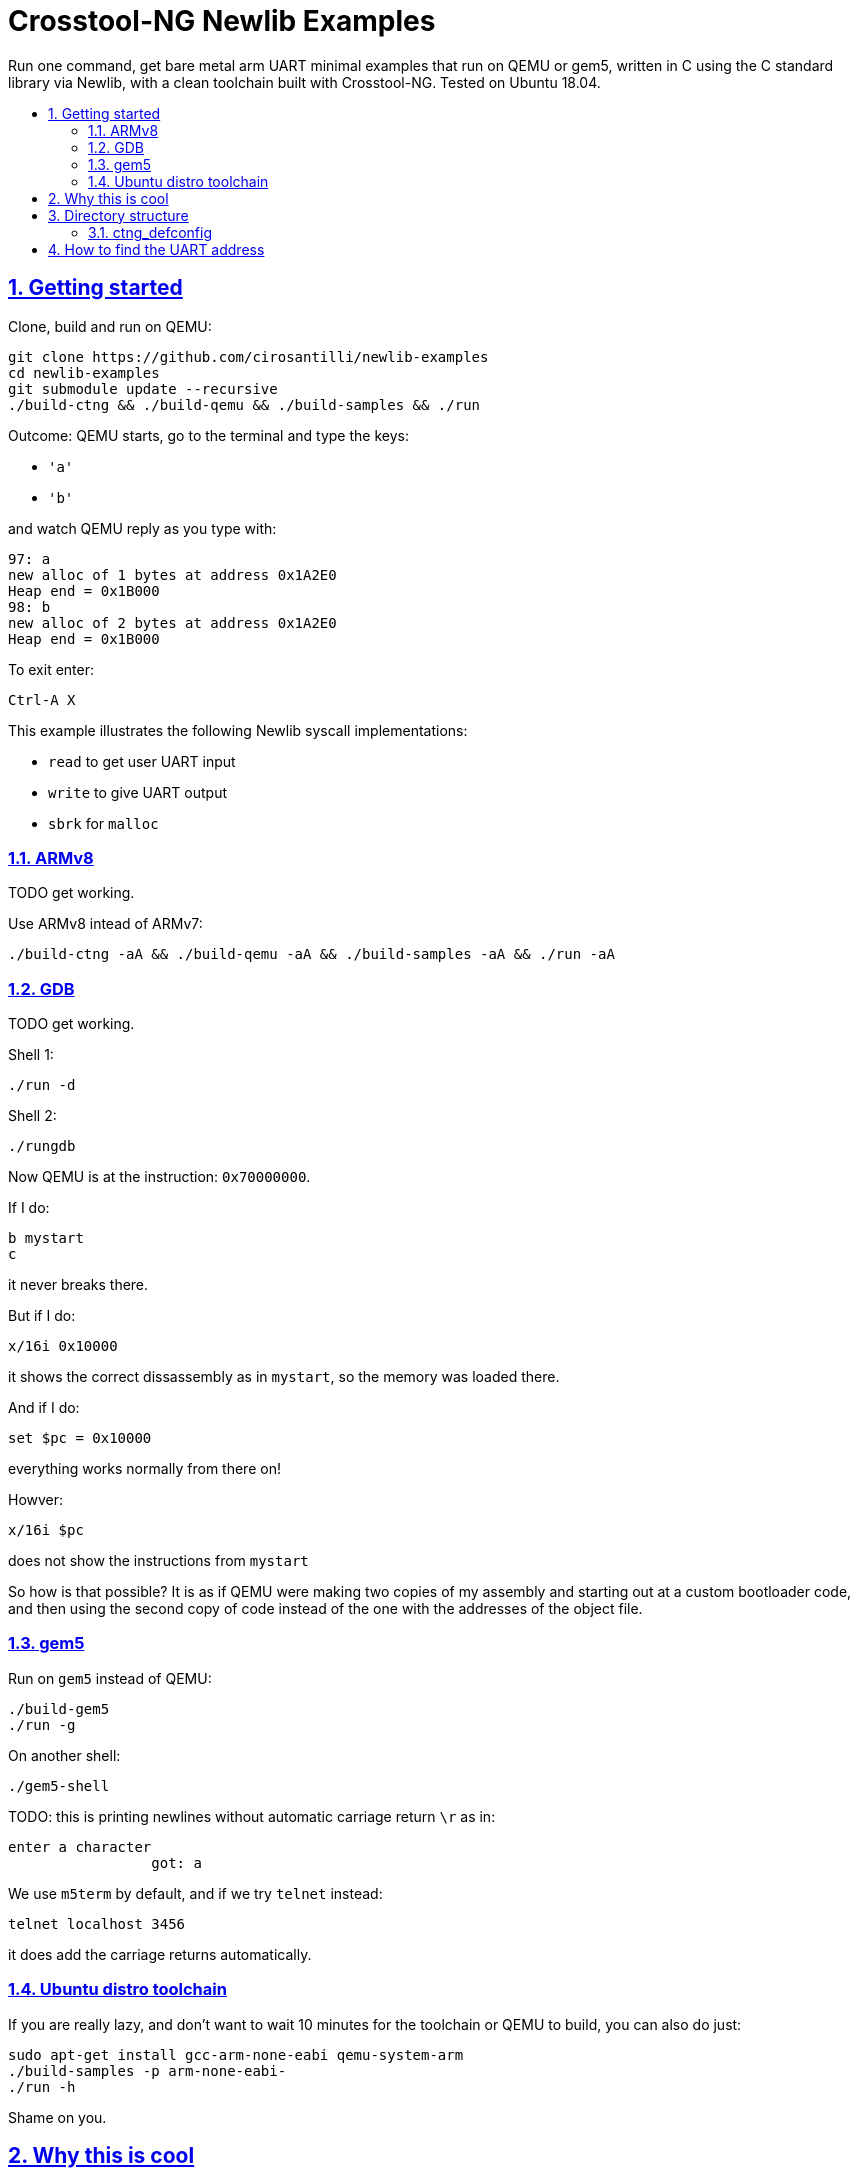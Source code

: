 = Crosstool-NG Newlib Examples
:idprefix:
:idseparator: -
:sectanchors:
:sectlinks:
:sectnumlevels: 6
:sectnums:
:toc: macro
:toclevels: 6
:toc-title:

Run one command, get bare metal arm UART minimal examples that run on QEMU or gem5, written in C using the C standard library via Newlib, with a clean toolchain built with Crosstool-NG. Tested on Ubuntu 18.04.

toc::[]

== Getting started

Clone, build and run on QEMU:

....
git clone https://github.com/cirosantilli/newlib-examples
cd newlib-examples
git submodule update --recursive
./build-ctng && ./build-qemu && ./build-samples && ./run
....

Outcome: QEMU starts, go to the terminal and type the keys:

* `'a'`
* `'b'`

and watch QEMU reply as you type with:

....
97: a
new alloc of 1 bytes at address 0x1A2E0
Heap end = 0x1B000
98: b
new alloc of 2 bytes at address 0x1A2E0
Heap end = 0x1B000
....

To exit enter:

....
Ctrl-A X
....

This example illustrates the following Newlib syscall implementations:

* `read` to get user UART input
* `write` to give UART output
* `sbrk` for `malloc`

=== ARMv8

TODO get working.

Use ARMv8 intead of ARMv7:

....
./build-ctng -aA && ./build-qemu -aA && ./build-samples -aA && ./run -aA
....

=== GDB

TODO get working.

Shell 1:

....
./run -d
....

Shell 2:

....
./rungdb
....

Now QEMU is at the instruction: `0x70000000`.

If I do:

....
b mystart
c
....

it never breaks there.

But if I do:

....
x/16i 0x10000
....

it shows the correct dissassembly as in `mystart`, so the memory was loaded there.

And if I do:

....
set $pc = 0x10000
....

everything works normally from there on!

Howver:

....
x/16i $pc
....

does not show the instructions from `mystart`

So how is that possible? It is as if QEMU were making two copies of my assembly and starting out at a custom bootloader code, and then using the second copy of code instead of the one with the addresses of the object file.

=== gem5

Run on `gem5` instead of QEMU:

....
./build-gem5
./run -g
....

On another shell:

....
./gem5-shell
....

TODO: this is printing newlines without automatic carriage return `\r` as in:

....
enter a character
                 got: a
....

We use `m5term` by default, and if we try `telnet` instead:

....
telnet localhost 3456
....

it does add the carriage returns automatically.

=== Ubuntu distro toolchain

If you are really lazy, and don't want to wait 10 minutes for the toolchain or QEMU to build, you can also do just:

....
sudo apt-get install gcc-arm-none-eabi qemu-system-arm
./build-samples -p arm-none-eabi-
./run -h
....

Shame on you.

== Why this is cool

Usually, when you have to explain something, it is already not cool, but here goes in any case.

This allows you to run C programs without an operating system, directly on bare metal, and use a subset of the C standard library.

This allows you to run possibly unmodified C programs directly on bare metal.

Furthermore, we build a completely pristine GCC from source via crosstool-ng, therefore dispensing any distro provided blobs.

== Directory structure

=== ctng_defconfig

Contains crosstool-ng defconfigs. To generate those, do:

....
# Generates the base config.
./build-ctng
cd crosstool-ng
./ct-ng menuconfig
./ct-ng savedefconfig
cp defconfig ../../ctng_defconfig/<yourname>
....

== How to find the UART address

Enter the QEMU console:

....
Ctrl-X C
....

Then do:

....
info qtree
....

And look for `pl011`:

....
  dev: pl011, id ""
    gpio-out "sysbus-irq" 1
    chardev = ""
    mmio 000000001000c000/0000000000001000
  dev: pl011, id ""
    gpio-out "sysbus-irq" 1
    chardev = ""
    mmio 000000001000b000/0000000000001000
  dev: pl011, id ""
    gpio-out "sysbus-irq" 1
    chardev = ""
    mmio 000000001000a000/0000000000001000
  dev: pl011, id ""
    gpio-out "sysbus-irq" 1
    chardev = "serial0"
    mmio 0000000010009000/0000000000001000
....

Then pick the one with a `chardev`, and so we find the address:

....
0000000010009000
....
